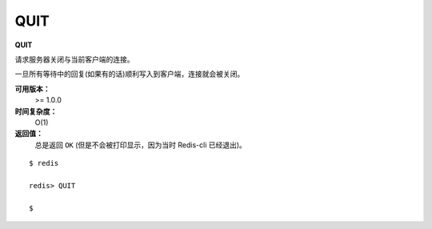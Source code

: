 .. _quit:

QUIT
======

**QUIT**

请求服务器关闭与当前客户端的连接。

一旦所有等待中的回复(如果有的话)顺利写入到客户端，连接就会被关闭。

**可用版本：**
    >= 1.0.0

**时间复杂度：**
    O(1)

**返回值：**
    总是返回 ``OK`` (但是不会被打印显示，因为当时 Redis-cli 已经退出)。

::
    
    $ redis

    redis> QUIT

    $
